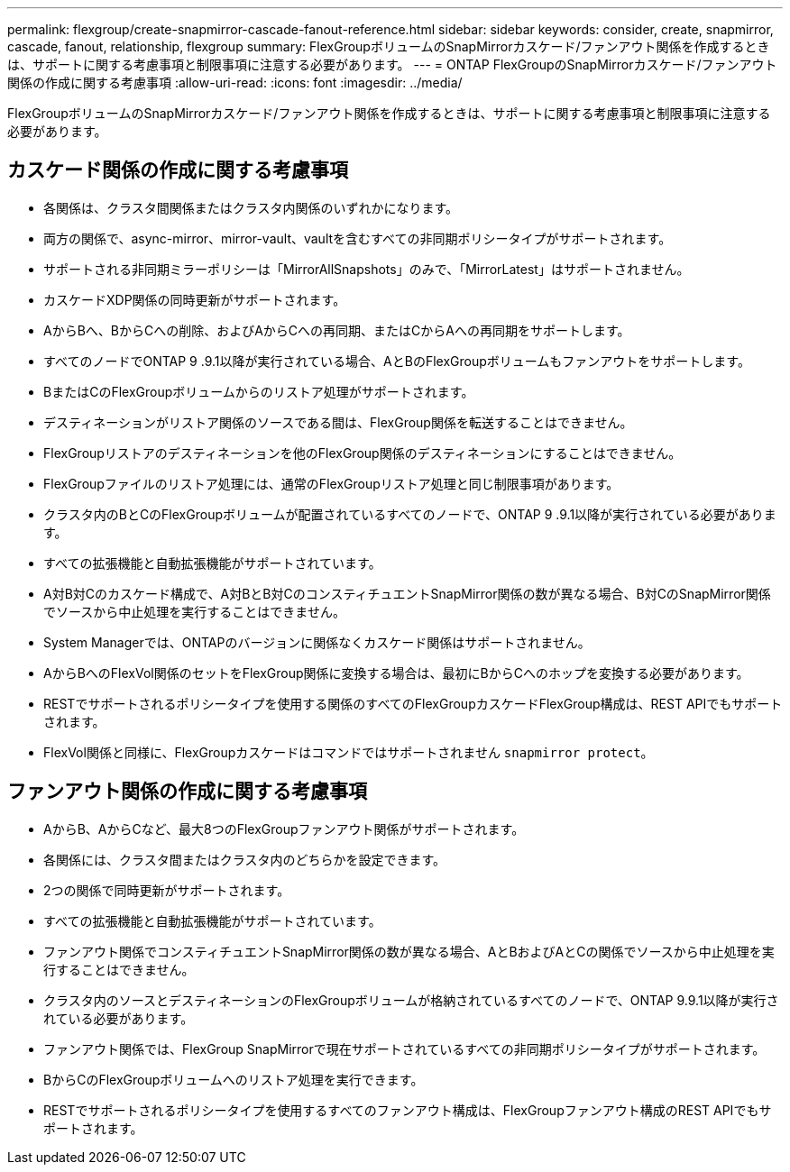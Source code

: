 ---
permalink: flexgroup/create-snapmirror-cascade-fanout-reference.html 
sidebar: sidebar 
keywords: consider, create, snapmirror, cascade, fanout, relationship, flexgroup 
summary: FlexGroupボリュームのSnapMirrorカスケード/ファンアウト関係を作成するときは、サポートに関する考慮事項と制限事項に注意する必要があります。 
---
= ONTAP FlexGroupのSnapMirrorカスケード/ファンアウト関係の作成に関する考慮事項
:allow-uri-read: 
:icons: font
:imagesdir: ../media/


[role="lead"]
FlexGroupボリュームのSnapMirrorカスケード/ファンアウト関係を作成するときは、サポートに関する考慮事項と制限事項に注意する必要があります。



== カスケード関係の作成に関する考慮事項

* 各関係は、クラスタ間関係またはクラスタ内関係のいずれかになります。
* 両方の関係で、async-mirror、mirror-vault、vaultを含むすべての非同期ポリシータイプがサポートされます。
* サポートされる非同期ミラーポリシーは「MirrorAllSnapshots」のみで、「MirrorLatest」はサポートされません。
* カスケードXDP関係の同時更新がサポートされます。
* AからBへ、BからCへの削除、およびAからCへの再同期、またはCからAへの再同期をサポートします。
* すべてのノードでONTAP 9 .9.1以降が実行されている場合、AとBのFlexGroupボリュームもファンアウトをサポートします。
* BまたはCのFlexGroupボリュームからのリストア処理がサポートされます。
* デスティネーションがリストア関係のソースである間は、FlexGroup関係を転送することはできません。
* FlexGroupリストアのデスティネーションを他のFlexGroup関係のデスティネーションにすることはできません。
* FlexGroupファイルのリストア処理には、通常のFlexGroupリストア処理と同じ制限事項があります。
* クラスタ内のBとCのFlexGroupボリュームが配置されているすべてのノードで、ONTAP 9 .9.1以降が実行されている必要があります。
* すべての拡張機能と自動拡張機能がサポートされています。
* A対B対Cのカスケード構成で、A対BとB対CのコンスティチュエントSnapMirror関係の数が異なる場合、B対CのSnapMirror関係でソースから中止処理を実行することはできません。
* System Managerでは、ONTAPのバージョンに関係なくカスケード関係はサポートされません。
* AからBへのFlexVol関係のセットをFlexGroup関係に変換する場合は、最初にBからCへのホップを変換する必要があります。
* RESTでサポートされるポリシータイプを使用する関係のすべてのFlexGroupカスケードFlexGroup構成は、REST APIでもサポートされます。
* FlexVol関係と同様に、FlexGroupカスケードはコマンドではサポートされません `snapmirror protect`。




== ファンアウト関係の作成に関する考慮事項

* AからB、AからCなど、最大8つのFlexGroupファンアウト関係がサポートされます。
* 各関係には、クラスタ間またはクラスタ内のどちらかを設定できます。
* 2つの関係で同時更新がサポートされます。
* すべての拡張機能と自動拡張機能がサポートされています。
* ファンアウト関係でコンスティチュエントSnapMirror関係の数が異なる場合、AとBおよびAとCの関係でソースから中止処理を実行することはできません。
* クラスタ内のソースとデスティネーションのFlexGroupボリュームが格納されているすべてのノードで、ONTAP 9.9.1以降が実行されている必要があります。
* ファンアウト関係では、FlexGroup SnapMirrorで現在サポートされているすべての非同期ポリシータイプがサポートされます。
* BからCのFlexGroupボリュームへのリストア処理を実行できます。
* RESTでサポートされるポリシータイプを使用するすべてのファンアウト構成は、FlexGroupファンアウト構成のREST APIでもサポートされます。

